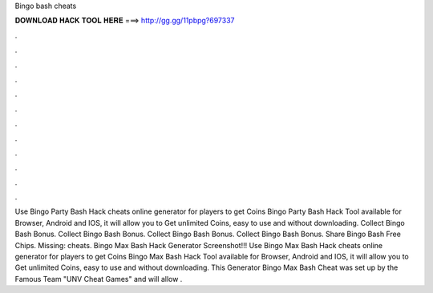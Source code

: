 Bingo bash cheats

𝐃𝐎𝐖𝐍𝐋𝐎𝐀𝐃 𝐇𝐀𝐂𝐊 𝐓𝐎𝐎𝐋 𝐇𝐄𝐑𝐄 ===> http://gg.gg/11pbpg?697337

.

.

.

.

.

.

.

.

.

.

.

.

Use Bingo Party Bash Hack cheats online generator for players to get Coins Bingo Party Bash Hack Tool available for Browser, Android and IOS, it will allow you to Get unlimited Coins, easy to use and without downloading. Collect Bingo Bash Bonus. Collect Bingo Bash Bonus. Collect Bingo Bash Bonus. Collect Bingo Bash Bonus. Share Bingo Bash Free Chips. Missing: cheats. Bingo Max Bash Hack Generator Screenshot!!! Use Bingo Max Bash Hack cheats online generator for players to get Coins Bingo Max Bash Hack Tool available for Browser, Android and IOS, it will allow you to Get unlimited Coins, easy to use and without downloading. This Generator Bingo Max Bash Cheat was set up by the Famous Team "UNV Cheat Games" and will allow .